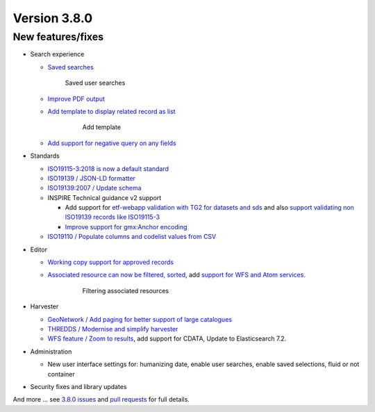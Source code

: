 .. _version-380:

Version 3.8.0
#############

New features/fixes
------------------

* Search experience

  * `Saved searches <https://github.com/geonetwork/core-geonetwork/pull/3778>`_

    .. figure:: img/380-usersearches.png
       
       Saved user searches


  * `Improve PDF output <https://github.com/geonetwork/core-geonetwork/pull/3912>`_

  * `Add template to display related record as list <https://github.com/geonetwork/core-geonetwork/pull/3908>`_


     .. figure:: img/380-related.png
        
        Add template

  * `Add support for negative query on any fields <https://github.com/geonetwork/core-geonetwork/pull/3683>`_

* Standards

  * `ISO19115-3:2018 is now a default standard <https://github.com/metadata101/iso19115-3.2018>`_

  * `ISO19139 / JSON-LD formatter <https://github.com/geonetwork/core-geonetwork/pull/3714>`_

  * `ISO19139:2007 / Update schema <https://github.com/geonetwork/core-geonetwork/pull/3920>`_

  * INSPIRE Technical guidance v2 support

    * Add support for `etf-webapp validation with TG2 for datasets and sds <https://github.com/geonetwork/core-geonetwork/pull/3915>`_ and also `support validating non ISO19139 records like ISO19115-3 <https://github.com/geonetwork/core-geonetwork/pull/3766>`_

    * `Improve support for gmx:Anchor encoding <https://github.com/geonetwork/core-geonetwork/pull/3911>`_

  * `ISO19110 / Populate columns and codelist values from CSV <https://github.com/geonetwork/core-geonetwork/pull/3864>`_

* Editor

  * `Working copy support for approved records <https://github.com/geonetwork/core-geonetwork/pull/3592>`_

  * `Associated resource can now be filtered, sorted <https://github.com/geonetwork/core-geonetwork/pull/3804>`_, add `support for WFS and Atom services <https://github.com/geonetwork/core-geonetwork/pull/3817>`_.

     .. figure:: img/380-associated.png
       
        Filtering associated resources

* Harvester

  * `GeoNetwork / Add paging for better support of large catalogues <https://github.com/geonetwork/core-geonetwork/pull/3916>`_

  * `THREDDS / Modernise and simplify harvester <https://github.com/geonetwork/core-geonetwork/pull/3936>`_

  * `WFS feature / Zoom to results <https://github.com/geonetwork/core-geonetwork/pull/3701>`_, add support for CDATA, Update to Elasticsearch 7.2.


* Administration

  * New user interface settings for: humanizing date, enable user searches, enable saved selections, fluid or not container

* Security fixes and library updates


And more ... see `3.8.0 issues <https://github.com/geonetwork/core-geonetwork/issues?q=is%3Aissue+milestone%3A3.8.0+is%3Aclosed>`_ and
`pull requests <https://github.com/geonetwork/core-geonetwork/pulls?q=milestone%3A3.8.0+is%3Aclosed+is%3Apr>`_ for full details.
